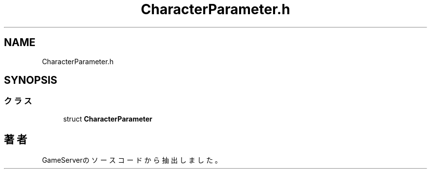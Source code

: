 .TH "CharacterParameter.h" 3 "2018年12月20日(木)" "GameServer" \" -*- nroff -*-
.ad l
.nh
.SH NAME
CharacterParameter.h
.SH SYNOPSIS
.br
.PP
.SS "クラス"

.in +1c
.ti -1c
.RI "struct \fBCharacterParameter\fP"
.br
.in -1c
.SH "著者"
.PP 
 GameServerのソースコードから抽出しました。
